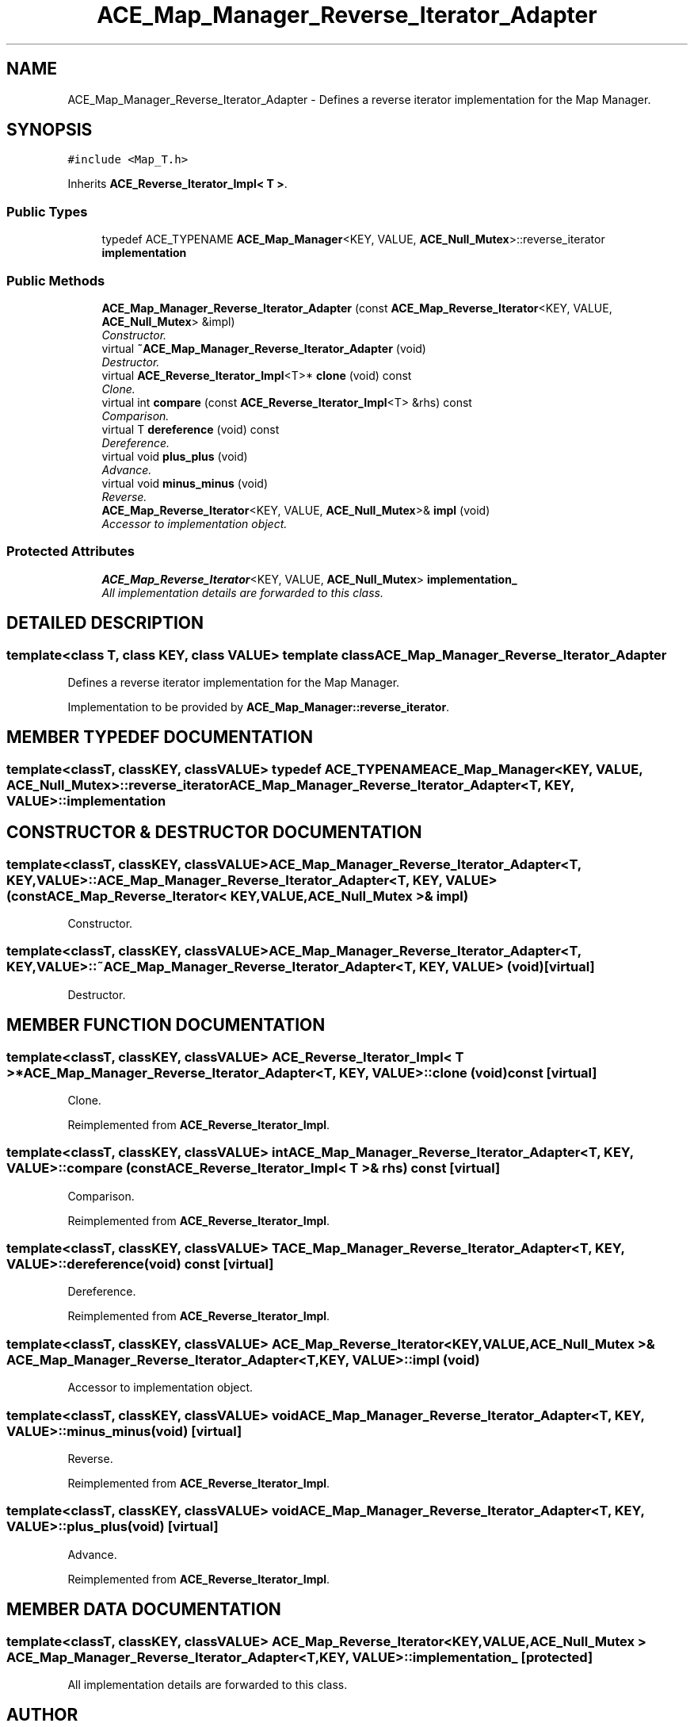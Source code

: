 .TH ACE_Map_Manager_Reverse_Iterator_Adapter 3 "5 Oct 2001" "ACE" \" -*- nroff -*-
.ad l
.nh
.SH NAME
ACE_Map_Manager_Reverse_Iterator_Adapter \- Defines a reverse iterator implementation for the Map Manager. 
.SH SYNOPSIS
.br
.PP
\fC#include <Map_T.h>\fR
.PP
Inherits \fBACE_Reverse_Iterator_Impl< T >\fR.
.PP
.SS Public Types

.in +1c
.ti -1c
.RI "typedef ACE_TYPENAME \fBACE_Map_Manager\fR<KEY, VALUE, \fBACE_Null_Mutex\fR>::reverse_iterator \fBimplementation\fR"
.br
.in -1c
.SS Public Methods

.in +1c
.ti -1c
.RI "\fBACE_Map_Manager_Reverse_Iterator_Adapter\fR (const \fBACE_Map_Reverse_Iterator\fR<KEY, VALUE, \fBACE_Null_Mutex\fR> &impl)"
.br
.RI "\fIConstructor.\fR"
.ti -1c
.RI "virtual \fB~ACE_Map_Manager_Reverse_Iterator_Adapter\fR (void)"
.br
.RI "\fIDestructor.\fR"
.ti -1c
.RI "virtual \fBACE_Reverse_Iterator_Impl\fR<T>* \fBclone\fR (void) const"
.br
.RI "\fIClone.\fR"
.ti -1c
.RI "virtual int \fBcompare\fR (const \fBACE_Reverse_Iterator_Impl\fR<T> &rhs) const"
.br
.RI "\fIComparison.\fR"
.ti -1c
.RI "virtual T \fBdereference\fR (void) const"
.br
.RI "\fIDereference.\fR"
.ti -1c
.RI "virtual void \fBplus_plus\fR (void)"
.br
.RI "\fIAdvance.\fR"
.ti -1c
.RI "virtual void \fBminus_minus\fR (void)"
.br
.RI "\fIReverse.\fR"
.ti -1c
.RI "\fBACE_Map_Reverse_Iterator\fR<KEY, VALUE, \fBACE_Null_Mutex\fR>& \fBimpl\fR (void)"
.br
.RI "\fIAccessor to implementation object.\fR"
.in -1c
.SS Protected Attributes

.in +1c
.ti -1c
.RI "\fBACE_Map_Reverse_Iterator\fR<KEY, VALUE, \fBACE_Null_Mutex\fR> \fBimplementation_\fR"
.br
.RI "\fIAll implementation details are forwarded to this class.\fR"
.in -1c
.SH DETAILED DESCRIPTION
.PP 

.SS template<class T, class KEY, class VALUE>  template class ACE_Map_Manager_Reverse_Iterator_Adapter
Defines a reverse iterator implementation for the Map Manager.
.PP
.PP
 Implementation to be provided by \fBACE_Map_Manager::reverse_iterator\fR. 
.PP
.SH MEMBER TYPEDEF DOCUMENTATION
.PP 
.SS template<classT, classKEY, classVALUE> typedef ACE_TYPENAME \fBACE_Map_Manager\fR<KEY, VALUE, \fBACE_Null_Mutex\fR>::reverse_iterator ACE_Map_Manager_Reverse_Iterator_Adapter<T, KEY, VALUE>::implementation
.PP
.SH CONSTRUCTOR & DESTRUCTOR DOCUMENTATION
.PP 
.SS template<classT, classKEY, classVALUE> ACE_Map_Manager_Reverse_Iterator_Adapter<T, KEY, VALUE>::ACE_Map_Manager_Reverse_Iterator_Adapter<T, KEY, VALUE> (const \fBACE_Map_Reverse_Iterator\fR< KEY,VALUE,\fBACE_Null_Mutex\fR >& impl)
.PP
Constructor.
.PP
.SS template<classT, classKEY, classVALUE> ACE_Map_Manager_Reverse_Iterator_Adapter<T, KEY, VALUE>::~ACE_Map_Manager_Reverse_Iterator_Adapter<T, KEY, VALUE> (void)\fC [virtual]\fR
.PP
Destructor.
.PP
.SH MEMBER FUNCTION DOCUMENTATION
.PP 
.SS template<classT, classKEY, classVALUE> \fBACE_Reverse_Iterator_Impl\fR< T >* ACE_Map_Manager_Reverse_Iterator_Adapter<T, KEY, VALUE>::clone (void) const\fC [virtual]\fR
.PP
Clone.
.PP
Reimplemented from \fBACE_Reverse_Iterator_Impl\fR.
.SS template<classT, classKEY, classVALUE> int ACE_Map_Manager_Reverse_Iterator_Adapter<T, KEY, VALUE>::compare (const \fBACE_Reverse_Iterator_Impl\fR< T >& rhs) const\fC [virtual]\fR
.PP
Comparison.
.PP
Reimplemented from \fBACE_Reverse_Iterator_Impl\fR.
.SS template<classT, classKEY, classVALUE> T ACE_Map_Manager_Reverse_Iterator_Adapter<T, KEY, VALUE>::dereference (void) const\fC [virtual]\fR
.PP
Dereference.
.PP
Reimplemented from \fBACE_Reverse_Iterator_Impl\fR.
.SS template<classT, classKEY, classVALUE> \fBACE_Map_Reverse_Iterator\fR< KEY,VALUE,\fBACE_Null_Mutex\fR >& ACE_Map_Manager_Reverse_Iterator_Adapter<T, KEY, VALUE>::impl (void)
.PP
Accessor to implementation object.
.PP
.SS template<classT, classKEY, classVALUE> void ACE_Map_Manager_Reverse_Iterator_Adapter<T, KEY, VALUE>::minus_minus (void)\fC [virtual]\fR
.PP
Reverse.
.PP
Reimplemented from \fBACE_Reverse_Iterator_Impl\fR.
.SS template<classT, classKEY, classVALUE> void ACE_Map_Manager_Reverse_Iterator_Adapter<T, KEY, VALUE>::plus_plus (void)\fC [virtual]\fR
.PP
Advance.
.PP
Reimplemented from \fBACE_Reverse_Iterator_Impl\fR.
.SH MEMBER DATA DOCUMENTATION
.PP 
.SS template<classT, classKEY, classVALUE> \fBACE_Map_Reverse_Iterator\fR< KEY,VALUE,\fBACE_Null_Mutex\fR > ACE_Map_Manager_Reverse_Iterator_Adapter<T, KEY, VALUE>::implementation_\fC [protected]\fR
.PP
All implementation details are forwarded to this class.
.PP


.SH AUTHOR
.PP 
Generated automatically by Doxygen for ACE from the source code.
